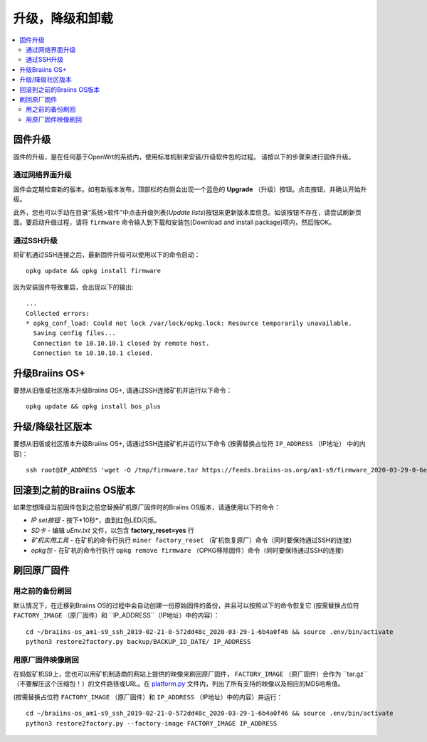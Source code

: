 #####################################
升级，降级和卸载
#####################################

.. contents::
	:local:
	:depth: 2

.. _upgrade_bos:

****************
固件升级
****************

固件的升级，是在任何基于OpenWrt的系统内，使用标准机制来安装/升级软件包的过程。
请按以下的步骤来进行固件升级。

通过网络界面升级
=========================

固件会定期检查新的版本。如有新版本发布，顶部栏的右侧会出现一个蓝色的 **Upgrade** （升级）按钮。点击按钮，并确认开始升级。

此外，您也可以手动在目录“系统>软件”中点击升级列表(*Update lists*)按钮来更新版本库信息。如该按钮不存在，请尝试刷新页面。要启动升级过程，请将 ``firmware`` 命令输入到下载和安装包(Download and install package)项内，然后按OK。


通过SSH升级
===============

将矿机通过SSH连接之后，最新固件升级可以使用以下的命令启动：

::

  opkg update && opkg install firmware

因为安装固件导致重启，会出现以下的输出:

::

  ...
  Collected errors:
  * opkg_conf_load: Could not lock /var/lock/opkg.lock: Resource temporarily unavailable.
    Saving config files...
    Connection to 10.10.10.1 closed by remote host.
    Connection to 10.10.10.1 closed.

.. _upgrade_community_bos_plus:

**********************
升级Braiins OS+
**********************

要想从旧版或社区版本升级Braiins OS+, 请通过SSH连接矿机并运行以下命令：

::

    opkg update && opkg install bos_plus

.. _downgrade_bos_plus_community:

**************************************
升级/降级社区版本
**************************************

要想从旧版或社区版本升级Braiins OS+, 请通过SSH连接矿机并运行以下命令  (按需替换占位符 ``IP_ADDRESS`` （IP地址） 中的内容)：


::

  ssh root@IP_ADDRESS 'wget -O /tmp/firmware.tar https://feeds.braiins-os.org/am1-s9/firmware_2020-03-29-0-6ec1a631_arm_cortex-a9_neon.tar && sysupgrade -F /tmp/firmware.tar'

.. _downgrade_bos_stock:

***********************************
回滚到之前的Braiins OS版本
***********************************

如果您想降级当前固件包到之前您替换矿机原厂固件时的Braiins OS版本，请通使用以下的命令：

-  *IP set按钮* - 按下*10秒*，直到红色LED闪烁。
-  *SD卡* - 编辑 *uEnv.txt* 文件，以包含 **factory_reset=yes** 行
-  *矿机实用工具* - 在矿机的命令行执行 ``miner factory_reset`` （矿机恢复原厂）命令（同时要保持通过SSH的连接）
-  *opkg包* - 在矿机的命令行执行 ``opkg remove firmware`` （OPKG移除固件）命令（同时要保持通过SSH的连接）

***************************
刷回原厂固件
***************************

用之前的备份刷回
===============================

默认情况下，在迁移到Braiins OS的过程中会自动创建一份原始固件的备份，并且可以按照以下的命令恢复它 (按需替换占位符 ``FACTORY_IMAGE`` （原厂固件）和  ``IP_ADDRESS``（IP地址）中的内容）：

::

  cd ~/braiins-os_am1-s9_ssh_2019-02-21-0-572dd48c_2020-03-29-1-6b4a0f46 && source .env/bin/activate
  python3 restore2factory.py backup/BACKUP_ID_DATE/ IP_ADDRESS

用原厂固件映像刷回
=============================

在蚂蚁矿机S9上，您也可以用矿机制造商的网站上提供的映像来刷回原厂固件， ``FACTORY_IMAGE`` （原厂固件）会作为 ``tar.gz``（不要解压这个压缩包！）的文件路径或URL。在 `platform.py <https://github.com/braiins/braiins-os/blob/master/upgrade/am1/platform.py>`__ 文件内，列出了所有支持的映像以及相应的MD5哈希值。


(按需替换占位符 ``FACTORY_IMAGE`` （原厂固件）和 ``IP_ADDRESS`` （IP地址）中的内容）并运行：

::

  cd ~/braiins-os_am1-s9_ssh_2019-02-21-0-572dd48c_2020-03-29-1-6b4a0f46 && source .env/bin/activate
  python3 restore2factory.py --factory-image FACTORY_IMAGE IP_ADDRESS
